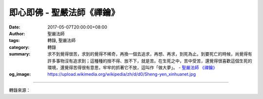 即心即佛 - 聖嚴法師《禪鑰》
###########################

:date: 2017-05-07T20:00:00+08:00
:author: 聖嚴法師
:tags: 轉錄, 聖嚴法師
:category: 轉錄
:summary: 求不到覺得很苦，求到的覺得不稀奇，再換一個去追求，再想、再求，到死為止。到要死亡的時候，尚覺得有許多事物沒有追求到；這種種的捨不得、放不下，就是苦。在生死之中，苦中受苦，還覺得很喜歡這個生死的環境，還覺得苦得很有意思，牢牢的抓著它不放，這叫作「做大夢」。
          - `聖嚴法師`_ `《禪鑰》`_
:og_image: https://upload.wikimedia.org/wikipedia/zh/d/d0/Sheng-yen_xinhuanet.jpg

.. raw:: html

  <p>摘錄自《禪鑰》即心即佛<br/> 文／聖嚴法師 圖／常器</p><p> 「即心即佛」，是說我們的心本來就是佛的心。佛是什麼呢？佛是徹悟、大覺；是自覺、覺他、覺滿的意思。什麼叫作「覺」？大夢已醒即是覺。大夢又是什麼？就是煩惱生死夢。什麼是「煩惱生死夢」？就是在煩惱生死之中，把煩惱當成自己所要追求的目標，把生死當成自己旅遊的樂園。人在生死中，佛稱為苦海。什麼是苦海？就是生老病死苦、怨憎會苦、求不得苦、愛別離苦、五蘊熾盛苦。在苦中還念念不忘，捨不得這樣那樣，而所追求的，都是生死環境中的種種人我、是非、利害、得失，把生死過程中，所遇到的苦因苦果，當成追求的目標，一生又一生，了無已時，那是在做生死苦海的大夢。</p><p> 求不到覺得很苦，求到的覺得不稀奇，再換一個去追求，再想、再求，到死為止。到要死亡的時候，尚覺得有許多事物沒有追求到；這種種的捨不得、放不下，就是苦。在生死之中，苦中受苦，還覺得很喜歡這個生死的環境，還覺得苦得很有意思，牢牢的抓著它不放，這叫作「做大夢」。</p><p> 「覺」是從生死的夢中醒來，不再追求任何東西。因此，我們的心如果不為煩惱所困擾，就是覺。不但自己覺悟，還要幫助他人覺悟，就是自覺、覺他；自己已經徹底覺悟，則是覺滿；所以自覺、覺他、覺滿，便叫作佛，稱作大覺世尊。</p><p> 眾生的心，本來跟佛的心是相同的，佛經中說：「心、佛、眾生，三無差別。」佛心和眾生心，是同一個心，佛心就是眾生心。為什麼說「三無差別」？因為佛心是智慧心，智慧是由眾生的煩惱心轉成清淨的佛心；不清淨的眾生心是煩惱心，清淨的佛心是智慧心。此心與彼心，心心相印相同，只是在眾生未悟時，此心是睡著的，一旦醒悟過來，則知眾生心就是佛心，所以即心即佛沒有錯。</p>

.. image:: https://scontent-tpe1-1.xx.fbcdn.net/v/t31.0-8/18056157_1504577492932108_6501615003226260631_o.jpg?oh=58187f19771302cdc151022b4a6bd9c4&oe=59B8597C
   :align: center
   :alt: 即心即佛

----

轉錄來源：

.. raw:: html

  <iframe src="https://www.facebook.com/plugins/post.php?href=https%3A%2F%2Fwww.facebook.com%2FDDMCHAN%2Fposts%2F1504577492932108%3A0" width="auto" height="580" style="border:none;overflow:hidden" scrolling="no" frameborder="0" allowTransparency="true"></iframe>

.. _聖嚴法師: http://www.shengyen.org/
.. _《禪鑰》: http://ddc.shengyen.org/mobile/toc/04/04-10/
